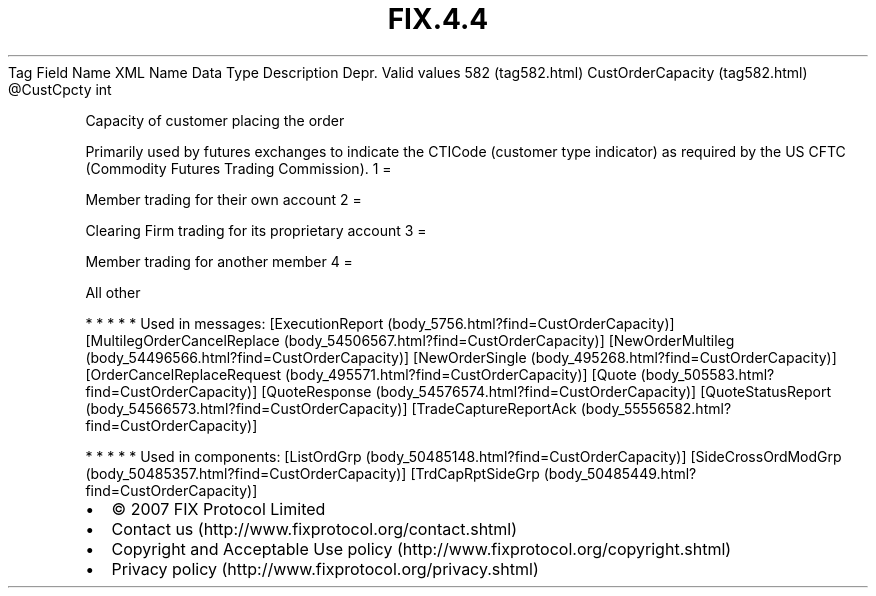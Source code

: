 .TH FIX.4.4 "" "" "Tag #582"
Tag
Field Name
XML Name
Data Type
Description
Depr.
Valid values
582 (tag582.html)
CustOrderCapacity (tag582.html)
\@CustCpcty
int
.PP
Capacity of customer placing the order
.PP
Primarily used by futures exchanges to indicate the CTICode
(customer type indicator) as required by the US CFTC (Commodity
Futures Trading Commission).
1
=
.PP
Member trading for their own account
2
=
.PP
Clearing Firm trading for its proprietary account
3
=
.PP
Member trading for another member
4
=
.PP
All other
.PP
   *   *   *   *   *
Used in messages:
[ExecutionReport (body_5756.html?find=CustOrderCapacity)]
[MultilegOrderCancelReplace (body_54506567.html?find=CustOrderCapacity)]
[NewOrderMultileg (body_54496566.html?find=CustOrderCapacity)]
[NewOrderSingle (body_495268.html?find=CustOrderCapacity)]
[OrderCancelReplaceRequest (body_495571.html?find=CustOrderCapacity)]
[Quote (body_505583.html?find=CustOrderCapacity)]
[QuoteResponse (body_54576574.html?find=CustOrderCapacity)]
[QuoteStatusReport (body_54566573.html?find=CustOrderCapacity)]
[TradeCaptureReportAck (body_55556582.html?find=CustOrderCapacity)]
.PP
   *   *   *   *   *
Used in components:
[ListOrdGrp (body_50485148.html?find=CustOrderCapacity)]
[SideCrossOrdModGrp (body_50485357.html?find=CustOrderCapacity)]
[TrdCapRptSideGrp (body_50485449.html?find=CustOrderCapacity)]

.PD 0
.P
.PD

.PP
.PP
.IP \[bu] 2
© 2007 FIX Protocol Limited
.IP \[bu] 2
Contact us (http://www.fixprotocol.org/contact.shtml)
.IP \[bu] 2
Copyright and Acceptable Use policy (http://www.fixprotocol.org/copyright.shtml)
.IP \[bu] 2
Privacy policy (http://www.fixprotocol.org/privacy.shtml)
